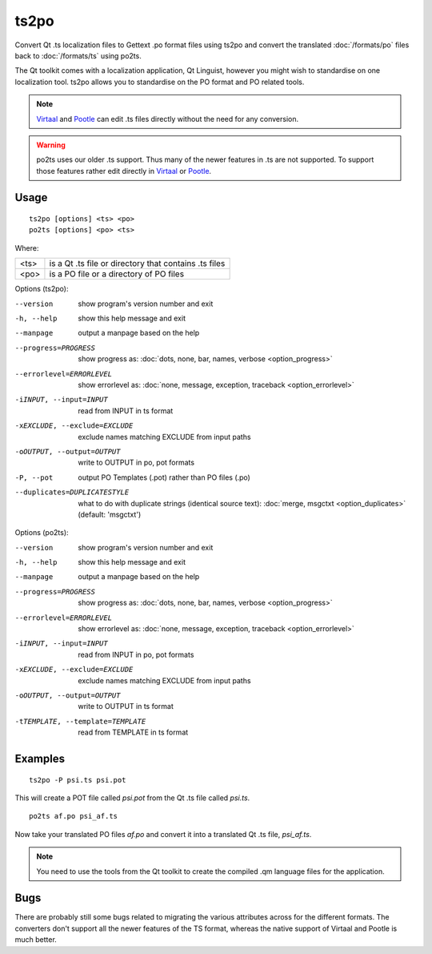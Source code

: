 
.. _ts2po:
.. _po2ts:

ts2po
*****

Convert Qt .ts localization files to Gettext .po format files using ts2po and
convert the translated :doc:`/formats/po` files back to :doc:`/formats/ts`
using po2ts.

The Qt toolkit comes with a localization application, Qt Linguist, however you
might wish to standardise on one localization tool.  ts2po allows you to
standardise on the PO format and PO related tools.

.. note:: `Virtaal <http://virtaal.org>`_ and `Pootle
   <http://pootle.translatehouse.org>`_ can edit .ts files directly without the
   need for any conversion.

.. warning:: po2ts uses our older .ts support.  Thus many of the newer features
   in .ts are not supported.  To support those features rather edit directly in
   `Virtaal <http://virtaal.org>`_ or `Pootle
   <http://pootle.translatehouse.org>`_.

.. _ts2po#usage:

Usage
=====

::

  ts2po [options] <ts> <po>
  po2ts [options] <po> <ts>

Where:

+-------+--------------------------------------------------------+
| <ts>  | is a Qt .ts file or directory that contains .ts files  |
+-------+--------------------------------------------------------+
| <po>  | is a PO file or a directory of PO files                |
+-------+--------------------------------------------------------+

Options (ts2po):

--version            show program's version number and exit
-h, --help           show this help message and exit
--manpage            output a manpage based on the help
--progress=PROGRESS    show progress as: :doc:`dots, none, bar, names, verbose <option_progress>`
--errorlevel=ERRORLEVEL
                      show errorlevel as: :doc:`none, message, exception,
                      traceback <option_errorlevel>`
-iINPUT, --input=INPUT   read from INPUT in ts format
-xEXCLUDE, --exclude=EXCLUDE  exclude names matching EXCLUDE from input paths
-oOUTPUT, --output=OUTPUT   write to OUTPUT in po, pot formats
-P, --pot            output PO Templates (.pot) rather than PO files (.po)
--duplicates=DUPLICATESTYLE
                      what to do with duplicate strings (identical source
                      text): :doc:`merge, msgctxt <option_duplicates>`
                      (default: 'msgctxt')

Options (po2ts):

--version            show program's version number and exit
-h, --help           show this help message and exit
--manpage            output a manpage based on the help
--progress=PROGRESS    show progress as: :doc:`dots, none, bar, names, verbose <option_progress>`
--errorlevel=ERRORLEVEL
                      show errorlevel as: :doc:`none, message, exception,
                      traceback <option_errorlevel>`
-iINPUT, --input=INPUT    read from INPUT in po, pot formats
-xEXCLUDE, --exclude=EXCLUDE   exclude names matching EXCLUDE from input paths
-oOUTPUT, --output=OUTPUT  write to OUTPUT in ts format
-tTEMPLATE, --template=TEMPLATE   read from TEMPLATE in ts format

.. _ts2po#examples:

Examples
========

::

  ts2po -P psi.ts psi.pot

This will create a POT file called *psi.pot* from the Qt .ts file called
*psi.ts*. ::

  po2ts af.po psi_af.ts

Now take your translated PO files *af.po* and convert it into a translated Qt
.ts file, *psi_af.ts*.

.. note:: You need to use the tools from the Qt toolkit to create the compiled
   .qm language files for the application.

.. _ts2po#bugs:

Bugs
====

There are probably still some bugs related to migrating the various attributes
across for the different formats. The converters don't support all the newer
features of the TS format, whereas the native support of Virtaal and Pootle is
much better.
